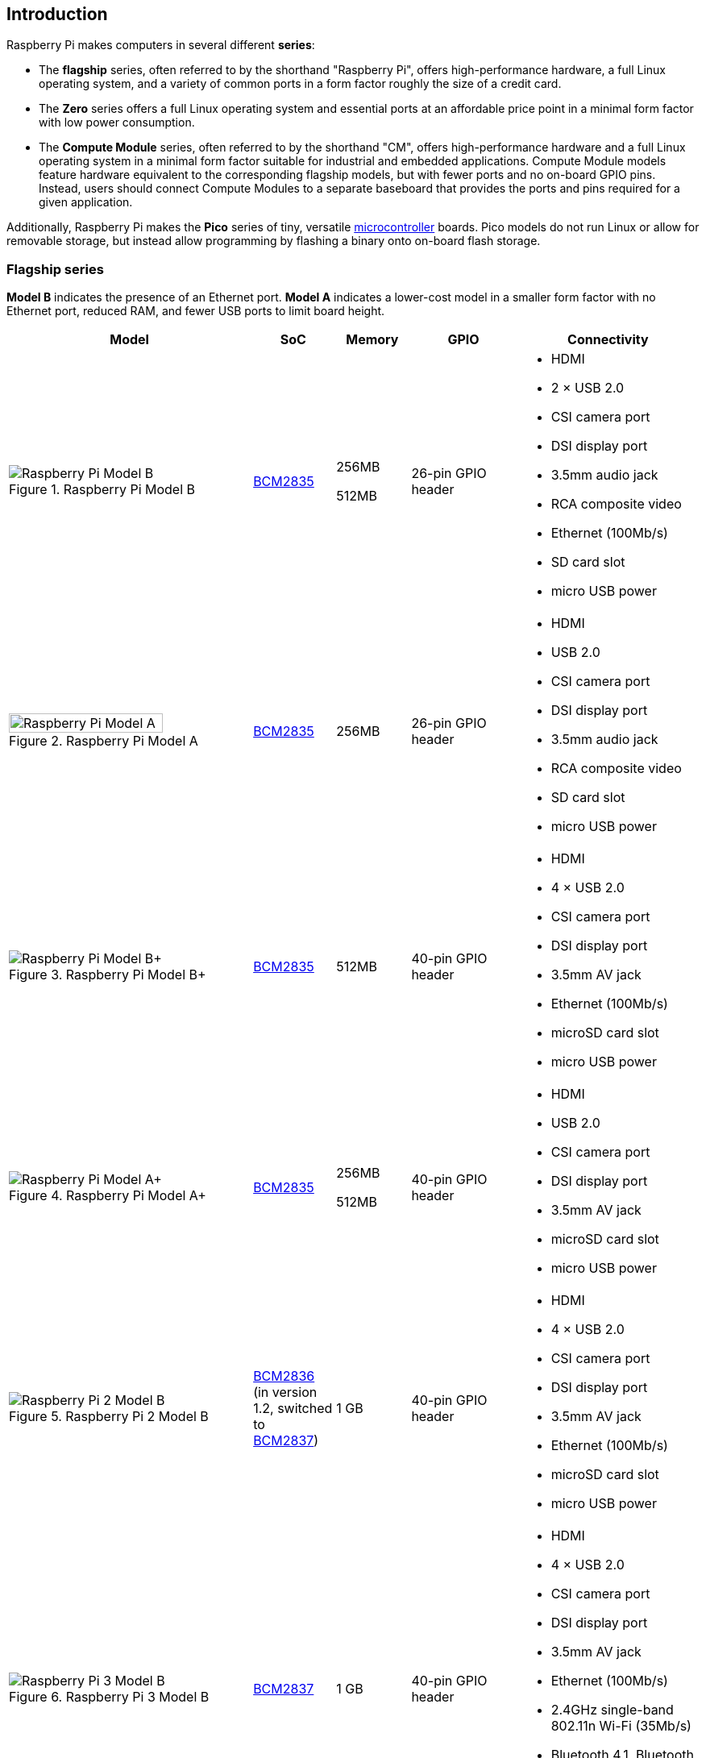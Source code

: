 == Introduction

Raspberry Pi makes computers in several different **series**:

* The *flagship* series, often referred to by the shorthand "Raspberry Pi", offers high-performance hardware, a full Linux operating system, and a variety of common ports in a form factor roughly the size of a credit card.
* The *Zero* series offers a full Linux operating system and essential ports at an affordable price point in a minimal form factor with low power consumption.
* The *Compute Module* series, often referred to by the shorthand "CM", offers high-performance hardware and a full Linux operating system in a minimal form factor suitable for industrial and embedded applications. Compute Module models feature hardware equivalent to the corresponding flagship models, but with fewer ports and no on-board GPIO pins. Instead, users should connect Compute Modules to a separate baseboard that provides the ports and pins required for a given application.

Additionally, Raspberry Pi makes the *Pico* series of tiny, versatile https://en.wikipedia.org/wiki/Microcontroller[microcontroller] boards. Pico models do not run Linux or allow for removable storage, but instead allow programming by flashing a binary onto on-board flash storage.

=== Flagship series

*Model B* indicates the presence of an Ethernet port.
*Model A* indicates a lower-cost model in a smaller form factor with no Ethernet port, reduced RAM, and fewer USB ports to limit board height.

[cols="7a,1,2,3,5"]
|===
| Model | SoC | Memory | GPIO | Connectivity

^.^a|
.Raspberry Pi Model B
image::images/model-b.jpg[alt="Raspberry Pi Model B"]
| xref:processors.adoc#bcm2835[BCM2835]
a|
256MB

512MB | 26-pin GPIO header
a|
* HDMI
* 2 × USB 2.0
* CSI camera port
* DSI display port
* 3.5mm audio jack
* RCA composite video
* Ethernet (100Mb/s)
* SD card slot
* micro USB power
^.^a|
.Raspberry Pi Model A
image::images/model-a.jpg[alt="Raspberry Pi Model A",width="80%"]
| xref:processors.adoc#bcm2835[BCM2835] | 256MB | 26-pin GPIO header
a|
* HDMI
* USB 2.0
* CSI camera port
* DSI display port
* 3.5mm audio jack
* RCA composite video
* SD card slot
* micro USB power
^.^a|
.Raspberry Pi Model B+
image::images/model-b-plus.jpg[alt="Raspberry Pi Model B+"]
| xref:processors.adoc#bcm2835[BCM2835] | 512MB | 40-pin GPIO header
a|
* HDMI
* 4 × USB 2.0
* CSI camera port
* DSI display port
* 3.5mm AV jack
* Ethernet (100Mb/s)
* microSD card slot
* micro USB power
^.^a|
.Raspberry Pi Model A+
image::images/model-a-plus.jpg[alt="Raspberry Pi Model A+"]
| xref:processors.adoc#bcm2835[BCM2835]
a|
256MB

512MB | 40-pin GPIO header
a|
* HDMI
* USB 2.0
* CSI camera port
* DSI display port
* 3.5mm AV jack
* microSD card slot
* micro USB power
^.^a|
.Raspberry Pi 2 Model B
image::images/2-model-b.jpg[alt="Raspberry Pi 2 Model B"]
| xref:processors.adoc#bcm2836[BCM2836] (in version 1.2, switched to xref:processors.adoc#bcm2837[BCM2837]) | 1 GB | 40-pin GPIO header
a|
* HDMI
* 4 × USB 2.0
* CSI camera port
* DSI display port
* 3.5mm AV jack
* Ethernet (100Mb/s)
* microSD card slot
* micro USB power
^.^a|
.Raspberry Pi 3 Model B
image::images/3-model-b.jpg[alt="Raspberry Pi 3 Model B"]
| xref:processors.adoc#bcm2837[BCM2837] | 1 GB | 40-pin GPIO header
a|
* HDMI
* 4 × USB 2.0
* CSI camera port
* DSI display port
* 3.5mm AV jack
* Ethernet (100Mb/s)
* 2.4GHz single-band 802.11n Wi-Fi (35Mb/s)
* Bluetooth 4.1, Bluetooth Low Energy (BLE)
* microSD card slot
* micro USB power
^.^a|
.Raspberry Pi 3 Model B+
image::images/3-model-b-plus.jpg[alt="Raspberry Pi 3 Model B+"]
| xref:processors.adoc#bcm2837b0[BCM2837b0] | 1GB | 40-pin GPIO header
a|
* HDMI
* 4 × USB 2.0
* CSI camera port
* DSI display port
* 3.5mm AV jack
* PoE-capable Ethernet (300Mb/s)
* 2.4/5GHz dual-band 802.11ac Wi-Fi (100Mb/s)
* Bluetooth 4.2, Bluetooth Low Energy (BLE)
* microSD card slot
* micro USB power
^.^a|
.Raspberry Pi 3 Model A+
image::images/3-model-a-plus.jpg[alt="Raspberry Pi 3 Model A+"]
| xref:processors.adoc#bcm2837b0[BCM2837b0] | 512 MB | 40-pin GPIO header
a|
* HDMI
* USB 2.0
* CSI camera port
* DSI display port
* 3.5mm AV jack
* 2.4/5GHz dual-band 802.11ac Wi-Fi (100Mb/s)
* Bluetooth 4.2, Bluetooth Low Energy (BLE)
* microSD card slot
* micro USB power
^.^a|
.Raspberry Pi 4 Model B
image::images/4-model-b.jpg[alt="Raspberry Pi 4 Model B"]
| xref:processors.adoc#bcm2711[BCM2711]
a|
1GB

2GB

4GB

8GB | 40-pin GPIO header
a|
* 2 × micro HDMI
* 2 × USB 2.0
* 2 × USB 3.0
* CSI camera port
* DSI display port
* 3.5mm AV jack
* PoE-capable Gigabit Ethernet (1Gb/s)
* 2.4/5GHz dual-band 802.11ac Wi-Fi (120Mb/s)
* Bluetooth 5, Bluetooth Low Energy (BLE)
* microSD card slot
* USB-C power (5V, 3A (15W))
^.^a|
.Raspberry Pi 400
image::images/400.jpg[alt="Raspberry Pi 400"]
| xref:processors.adoc#bcm2711[BCM2711] | 4GB | 40-pin GPIO header
a|
* 2 × micro HDMI
* USB 2.0
* 2 × USB 3.0
* Gigabit Ethernet (1Gb/s)
* 2.4/5GHz dual-band 802.11ac Wi-Fi (120Mb/s)
* Bluetooth 5, Bluetooth Low Energy (BLE)
* microSD card slot
* USB-C power (5V, 3A (15W))
^.^a|
.Raspberry Pi 5
image::images/5.jpg[alt="Raspberry Pi 5"]
| xref:processors.adoc#bcm2712[BCM2712] (2GB version uses xref:processors.adoc#bcm2712[BCM2712D0])
a|
2GB

4GB

8GB | 40-pin GPIO header
a|
* 2 × micro HDMI
* 2 × USB 2.0
* 2 × USB 3.0
* 2 × CSI camera/DSI display ports
* single-lane https://datasheets.raspberrypi.com/pcie/pcie-connector-standard.pdf[PCIe FFC connector]
* https://datasheets.raspberrypi.com/debug/debug-connector-specification.pdf[UART connector]
* RTC battery connector
* xref:raspberry-pi.adoc#raspberry-pi-5-fan-connector-pinout[four-pin JST-SH PWM fan connector]
* PoE+-capable Gigabit Ethernet (1Gb/s)
* 2.4/5GHz dual-band 802.11ac Wi-Fi 5 (300Mb/s)
* Bluetooth 5, Bluetooth Low Energy (BLE)
* microSD card slot
* USB-C power (5V, 5A (25W) or 5V, 3A (15W) with a 600mA peripheral limit)
|===

For more information about the ports on the Raspberry Pi flagship series, see the xref:raspberry-pi.adoc#schematics-and-mechanical-drawings[Schematics and mechanical drawings].

=== Zero series

Models with the *H* suffix have header pins pre-soldered to the GPIO header. Models that lack the *H* suffix do not come with header pins attached to the GPIO header; the user must solder pins manually or attach a third-party pin kit.

All Zero models have the following connectivity:

* a microSD card slot
* a CSI camera port (version 1.3 of the original Zero introduced this port)
* a mini HDMI port
* 2 × micro USB ports (one for input power, one for external devices)

[cols="3a,1,1,1,2"]
|===
| Model | SoC | Memory | GPIO | Wireless Connectivity

^.^a|
.Raspberry Pi Zero
image::images/zero.jpg[alt="Raspberry Pi Zero"]
| xref:processors.adoc#bcm2835[BCM2835] | 512MB | 40-pin GPIO header (unpopulated) ^| none
^.^a|
.Raspberry Pi Zero W
image::images/zero-w.jpg[alt="Raspberry Pi Zero W"]
| xref:processors.adoc#bcm2835[BCM2835] | 512MB | 40-pin GPIO header (unpopulated)
a|
* 2.4GHz single-band 802.11n Wi-Fi (35Mb/s)
* Bluetooth 4.0, Bluetooth Low Energy (BLE)
^.^a|
.Raspberry Pi Zero WH
image::images/zero-wh.jpg[alt="Raspberry Pi Zero WH"]
| xref:processors.adoc#bcm2835[BCM2835] | 512MB | 40-pin GPIO header
a|
* 2.4GHz single-band 802.11n Wi-Fi (35Mb/s)
* Bluetooth 4.0, Bluetooth Low Energy (BLE)
^.^a|
.Raspberry Pi Zero 2 W
image::images/zero-2-w.jpg[alt="Raspberry Pi Zero 2 W"]
| xref:processors.adoc#rp3a0[RP3A0] | 512MB | 40-pin GPIO header (unpopulated)
a|
* 2.4GHz single-band 802.11n Wi-Fi (35Mb/s)
* Bluetooth 4.2, Bluetooth Low Energy (BLE)
^.^a|
.Raspberry Pi Zero 2 WH
image::images/zero-2-wh.png[alt="Raspberry Pi Zero 2 WH"]
| xref:processors.adoc#rp3a0[RP3A0] | 512MB | 40-pin GPIO header
a|
* 2.4GHz single-band 802.11n Wi-Fi (35Mb/s)
* Bluetooth 4.2, Bluetooth Low Energy (BLE)
|===

=== Compute Module series

[cols="3a,1,1,1,1,2"]
|===
| Model | SoC | Memory | Storage | Form factor | Wireless Connectivity

^.^a|
.Raspberry Pi Compute Module 1
image::images/compute-module-1.jpg[alt="Raspberry Pi Compute Module 1"]
| xref:processors.adoc#bcm2835[BCM2835] | 512MB
| 4GB | DDR2 SO-DIMM ^| none
^.^a|
.Raspberry Pi Compute Module 3
image::images/compute-module-3.jpg[alt="Raspberry Pi Compute Module 3"]
| xref:processors.adoc#bcm2837[BCM2837] | 1GB
a|
0GB (Lite)

4GB | DDR2 SO-DIMM ^| none
^.^a|
.Raspberry Pi Compute Module 3+
image::images/compute-module-3-plus.jpg[alt="Raspberry Pi Compute Module 3+"]
| xref:processors.adoc#bcm2837b0[BCM2837b0] | 1GB
a|
0GB (Lite)

8GB

16GB

32GB | DDR2 SO-DIMM ^| none
^.^a|
.Raspberry Pi Compute Module 4S
image::images/compute-module-4s.jpg[alt="Raspberry Pi Compute Module 4S"]
| xref:processors.adoc#bcm2711[BCM2711]
a|
1GB

2GB

4GB

8GB
a|
0GB (Lite)

8GB

16GB

32GB | DDR2 SO-DIMM ^| none
^.^a|
.Raspberry Pi Compute Module 4
image::images/compute-module-4.jpg[alt="Raspberry Pi Compute Module 4"]
| xref:processors.adoc#bcm2711[BCM2711]
a|
1GB

2GB

4GB

8GB
a|
0GB (Lite)

8GB

16GB

32GB
| dual 100-pin high density connectors
a| optional:

* 2.4/5GHz dual-band 802.11ac Wi-Fi 5 (300Mb/s)
* Bluetooth 5, Bluetooth Low Energy (BLE)

^.^a|
.Raspberry Pi Compute Module 5
image::images/compute-module-5.png[alt="Raspberry Pi Compute Module 5"]
| xref:processors.adoc#bcm2712[BCM2712]
a|
2GB

4GB

8GB

16GB
a|
0GB (Lite)

16GB

32GB

64GB
| dual 100-pin high density connectors
a| optional:

* 2.4/5GHz dual-band 802.11ac Wi-Fi 5 (300Mb/s)
* Bluetooth 5, Bluetooth Low Energy (BLE)
|===

NOTE: Compute Modules that use the physical DDR2 SO-DIMM form factor are *not* compatible with DDR2 SO-DIMM electrical specifications.

For more information about Raspberry Pi Compute Modules, see xref:../computers/compute-module.adoc[the Compute Module documentation].

=== Pico microcontrollers

Models with the *H* suffix have header pins pre-soldered to the GPIO header. Models that lack the *H* suffix do not come with header pins attached to the GPIO header; the user must solder pins manually or attach a third-party pin kit.

[cols="3,1,1,1,1,2"]
|===
| Model | SoC | Memory | Storage | GPIO | Wireless Connectivity

a|
.Raspberry Pi Pico
image::images/pico.png[alt="Raspberry Pi Pico"]
| xref:../microcontrollers/silicon.adoc#rp2040[RP2040] | 264KB | 2MB | two 20-pin GPIO headers (unpopulated) ^| none
a|
.Raspberry Pi Pico H
image::images/pico-h.png[alt="Raspberry Pi Pico H"]
| xref:../microcontrollers/silicon.adoc#rp2040[RP2040] | 264KB | 2MB | two 20-pin GPIO headers ^| none
a|
.Raspberry Pi Pico W
image::images/pico-w.png[alt="Raspberry Pi Pico W"]
| xref:../microcontrollers/silicon.adoc#rp2040[RP2040] | 264KB | 2MB | two 20-pin GPIO headers (unpopulated)
a|
* 2.4GHz single-band 802.11n Wi-Fi (10Mb/s)
* Bluetooth 5.2, Bluetooth Low Energy (BLE)
a|
.Raspberry Pi Pico WH
image::images/pico-wh.png[alt="Raspberry Pi Pico WH"]
| xref:../microcontrollers/silicon.adoc#rp2040[RP2040] | 264KB | 2MB | two 20-pin GPIO headers
a|
* 2.4GHz single-band 802.11n Wi-Fi (10Mb/s)
* Bluetooth 5.2, Bluetooth Low Energy (BLE)
a|
.Raspberry Pi Pico 2
image::images/pico-2.png[alt="Raspberry Pi Pico 2"]
| xref:../microcontrollers/silicon.adoc#rp2350[RP2350] | 520KB | 4MB | two 20-pin GPIO headers (unpopulated) ^| none
a|
.Raspberry Pi Pico 2 W
image::images/pico-2-w.png[alt="Raspberry Pi Pico 2 W"]
| xref:../microcontrollers/silicon.adoc#rp2350[RP2350] | 520KB | 4MB | two 20-pin GPIO headers (unpopulated) a|
* 2.4GHz single-band 802.11n Wi-Fi (10Mb/s)
* Bluetooth 5.2, Bluetooth Low Energy (BLE)

|===

For more information about Raspberry Pi Pico models, see xref:../microcontrollers/pico-series.adoc[the Pico documentation].
